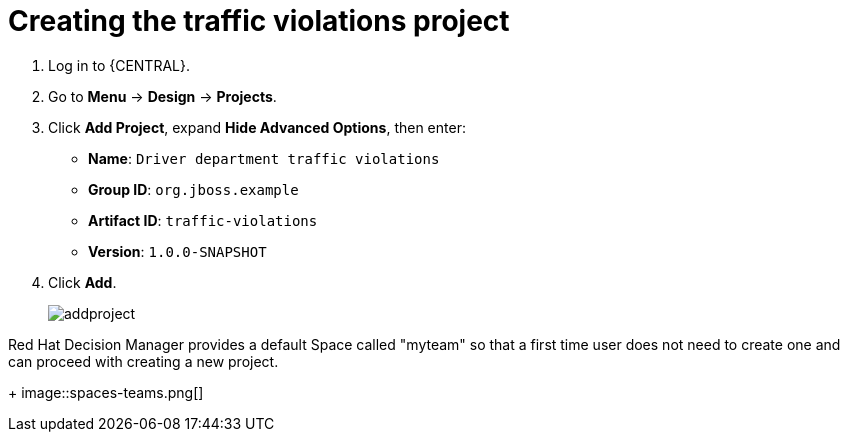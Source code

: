 [id='_importing_a_getting_started_business_project']
= Creating the traffic violations project

. Log in to {CENTRAL}.
. Go to *Menu* -> *Design* -> *Projects*.
. Click *Add Project*, expand *Hide Advanced Options*, then enter:

* *Name*: `Driver department traffic violations`
* *Group ID*: `org.jboss.example`
* *Artifact ID*: `traffic-violations`
* *Version*: `1.0.0-SNAPSHOT`
+

. Click *Add*.
+
image::addproject.png[]

Red Hat Decision Manager provides a default Space called "myteam" so that a first time user does not need to create one and can proceed with creating a new project.

+
image::spaces-teams.png[]
